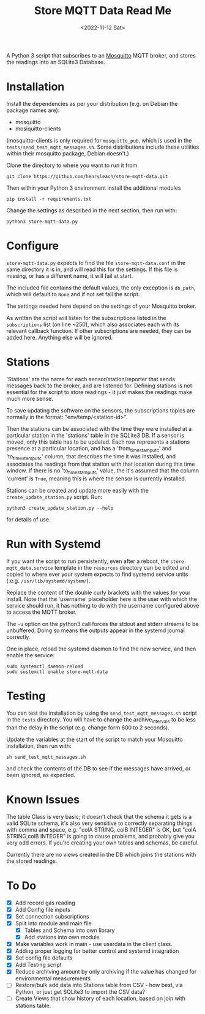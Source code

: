 #+TITLE: Store MQTT Data Read Me
#+DATE: <2022-11-12 Sat>

A Python 3 script that subscribes to an [[https://mosquitto.org/][Mosquitto]] MQTT broker, and stores the readings into an SQLite3 Database.

* Installation

Install the dependencies as per your distribution (e.g. on Debian the package names are):
- mosquitto
- mosiquitto-clients

(mosquitto-clients is only required for ~mosquitto_pub~, which is used in the ~tests/send_test_mqtt_messages.sh~. Some distributions include these utilities within their mosquitto package, Debian doesn't.)

Clone the directory to where you want to run it from.
: git clone https://github.com/henryleach/store-mqtt-data.git

Then within your Python 3 environment install the additional modules
: pip install -r requirements.txt

Change the settings as described in the next section, then run with:
: python3 store-mqtt-data.py

* Configure

~store-mqtt-data.py~ expects to find the file ~store-mqtt-data.conf~ in the same directory it is in, and will read this for the settings. If this file is missing, or has a different name, it will fail at start.

The included file contains the default values, the only exception is ~db_path~, which will default to ~None~ and if not set fail the script.

The settings needed here depend on the settings of your Mosquitto broker.

As written the script will listen for the subscriptions listed in the ~subscriptions~ list (on line ~250), which also associates each with its relevant callback function. If other subscriptions are needed, they can be added here. Anything else will be ignored.

* Stations

'Stations' are the name for each sensor/station/reporter that sends messages back to the broker, and are listened for. Defining stations is not essential for the script to store readings - it just makes the readings make much more sense.

To save updating the software on the sensors, the subscriptions topics are normally in the format: "env/temp/<station-id>".

Then the stations can be associated with the time they were installed at a particular station in the 'stations' table in the SQLite3 DB. If a sensor is moved, only this table has to be updated. Each row represents a stations presence at a particular location, and has a 'from_timestamp_utc' and 'to_timestamp_utc' column, that describes the time it was installed, and associates the readings from that station with that location during this time window. If there is no 'to_timestamp_utc' value, the it's assumed that the column 'current' is ~True~, meaning this is where the sensor is currently installed.

Stations can be created and update more easily with the ~create_update_station.py~ script.  Run:
: python3 create_update_station.py --help
for details of use.

* Run with Systemd

If you want the script to run persistently, even after a reboot, the ~store-mqtt_data.service~ template in the ~resources~ directory can be edited and copied to where ever your system expects to find systemd service units (.e.g. ~/usr/lib/systemd/system/~).

Replace the content of the double curly brackets with the values for your install. Note that the 'username' placeholder here is the user with which the service should run, it has nothing to do with the username configured above to access the MQTT broker.

The ~-u~ option on the python3 call forces the stdout and stderr streams to be unbuffered. Doing so means the outputs appear in the systemd journal correctly.

One in place, reload the systemd daemon to find the new service, and then enable the service:
: sudo systemctl daemon-reload
: sudo sustemctl enable store-mqtt-data

* Testing

You can test the installation by using the ~send_test_mqtt_messages.sh~ script in the ~tests~ directory. You will have to change the archive_interval_s to be less than the delay in the script (e.g. change form 600 to 2 seconds).

Update the variables at the start of the script to match your Mosquitto installation, then run with:
: sh send_test_mqtt_messages.sh
and check the contents of the DB to see if the messages have arrived, or been ignored, as expected. 

* Known Issues

The table Class is very basic; it doesn't check that the schema it gets is a valid SQLite schema, it's also very sensitive to correctly separating things with comma and space, e.g. "colA STRING, colB INTEGER" is OK, but "colA STRING,colB INTEGER" is going to cause problems, and probably give you very odd errors. If you're creating your own tables and schemas, be careful.

Currently there are no views created in the DB which joins the stations with the stored readings.

* To Do

- [X] Add record gas reading
- [X] Add Config file inputs
- [X] Set connection subscriptions
- [X] Split into module and main file
  - [X] Tables and Schema into own library
  - [X] Add stations into own module
- [X] Make variables work in main - use userdata in the client class.
- [X] Adding proper logging for better control and systemd integration
- [X] Set config file defaults
- [X] Add Testing script
- [X] Reduce archiving amount by only archiving if the value has changed for environmental measurements.
- [ ] Restore/bulk add data into Stations table from CSV - how best, via Python, or just get SQLite3 to import the CSV data?
- [ ] Create Views that show history of each location, based on join with stations table.


